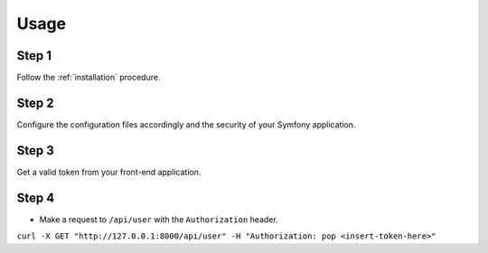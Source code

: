 Usage
=====

Step 1
~~~~~~

Follow the :ref:`installation` procedure.

Step 2
~~~~~~

Configure the configuration files accordingly and the security of your Symfony
application.

Step 3
~~~~~~

Get a valid token from your front-end application.

Step 4
~~~~~~

- Make a request to ``/api/user`` with the ``Authorization`` header.

``curl -X GET "http://127.0.0.1:8000/api/user" -H "Authorization: pop <insert-token-here>"``
